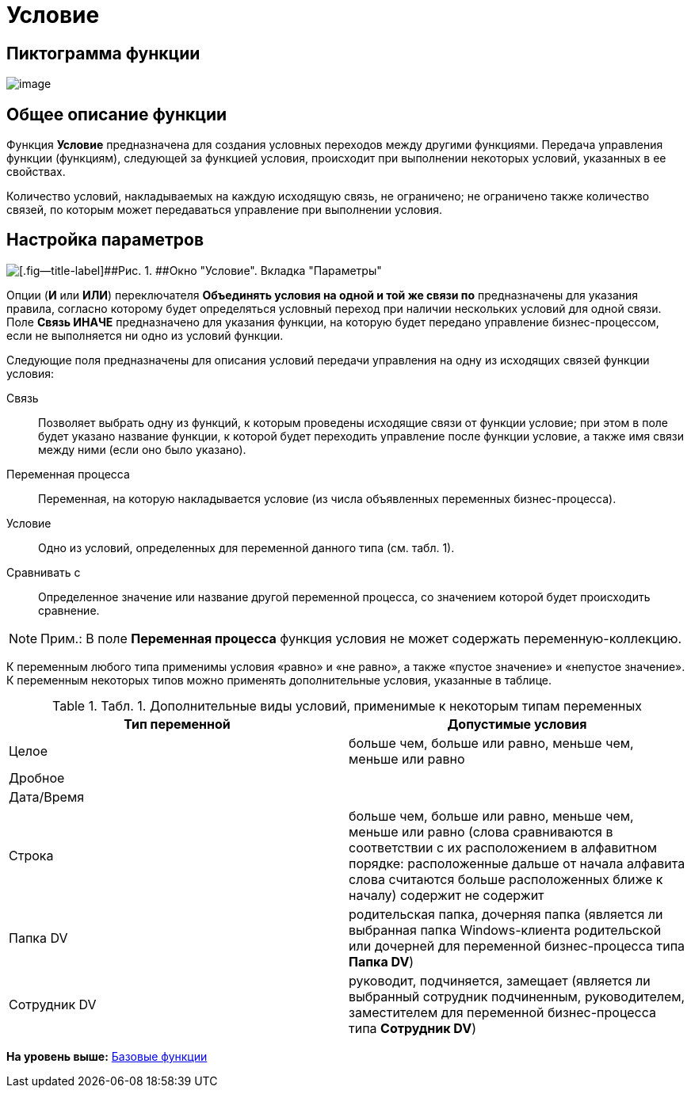=  Условие

== Пиктограмма функции

image:Buttons/Function_Condition.png[image]

== Общее описание функции

Функция [.keyword]*Условие* предназначена для создания условных переходов между другими функциями. Передача управления функции (функциям), следующей за функцией условия, происходит при выполнении некоторых условий, указанных в ее свойствах.

Количество условий, накладываемых на каждую исходящую связь, не ограничено; не ограничено также количество связей, по которым может передаваться управление при выполнении условия.

== Настройка параметров

image::Parameters_Condition.png[[.fig--title-label]##Рис. 1. ##Окно "Условие". Вкладка "Параметры"]

Опции (*И* или *ИЛИ*) переключателя [.keyword]*Объединять условия на одной и той же связи по* предназначены для указания правила, согласно которому будет определяться условный переход при наличии нескольких условий для одной связи. Поле [.keyword]*Связь ИНАЧЕ* предназначено для указания функции, на которую будет передано управление бизнес-процессом, если не выполняется ни одно из условий функции.

Следующие поля предназначены для описания условий передачи управления на одну из исходящих связей функции условия:

Связь::
  Позволяет выбрать одну из функций, к которым проведены исходящие связи от функции условие; при этом в поле будет указано название функции, к которой будет переходить управление после функции условие, а также имя связи между ними (если оно было указано).
Переменная процесса::
  Переменная, на которую накладывается условие (из числа объявленных переменных бизнес-процесса).
Условие::
  Одно из условий, определенных для переменной данного типа (см. табл. 1).
Сравнивать с::
  Определенное значение или название другой переменной процесса, со значением которой будет происходить сравнение.

[NOTE]
====
[.note__title]#Прим.:# В поле [.keyword]*Переменная процесса* функция условия не может содержать переменную-коллекцию.
====

К переменным любого типа применимы условия «равно» и «не равно», а также «пустое значение» и «непустое значение». К переменным некоторых типов можно применять дополнительные условия, указанные в таблице.

.[.table--title-label]##Табл. 1. ##[.title]##Дополнительные виды условий, применимые к некоторым типам переменных##
[width="100%",cols="50%,50%",options="header",]
|===
|*Тип переменной* |*Допустимые условия*
|Целое |больше чем, больше или равно, меньше чем, меньше или равно
|Дробное |
|Дата/Время |
|Строка |больше чем, больше или равно, меньше чем, меньше или равно (слова сравниваются в соответствии с их расположением в алфавитном порядке: расположенные дальше от начала алфавита слова считаются больше расположенных ближе к началу) содержит не содержит
|Папка DV |родительская папка, дочерняя папка (является ли выбранная папка Windows-клиента родительской или дочерней для переменной бизнес-процесса типа *Папка DV*)
|Сотрудник DV |руководит, подчиняется, замещает (является ли выбранный сотрудник подчиненным, руководителем, заместителем для переменной бизнес-процесса типа *Сотрудник DV*)
|===

*На уровень выше:* xref:Basic_Functions.adoc[Базовые функции]
